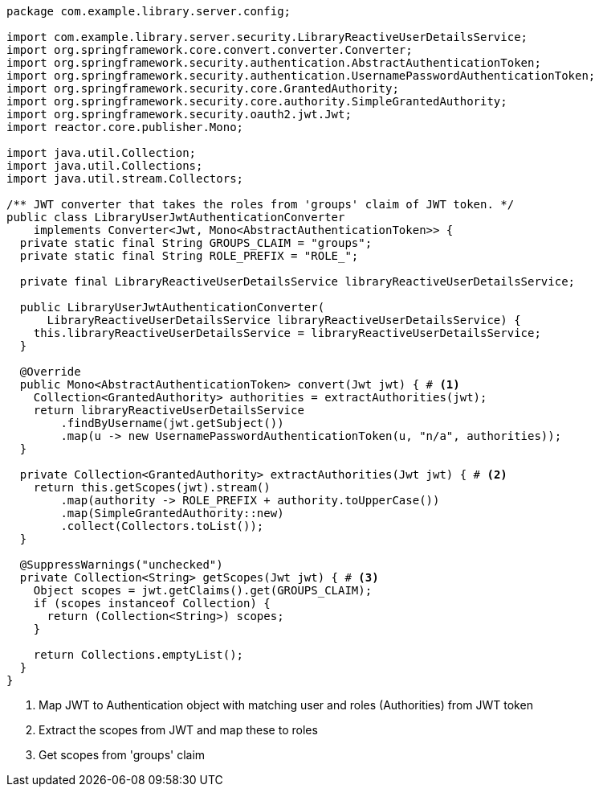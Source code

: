 [source,options="nowrap"]
----
package com.example.library.server.config;

import com.example.library.server.security.LibraryReactiveUserDetailsService;
import org.springframework.core.convert.converter.Converter;
import org.springframework.security.authentication.AbstractAuthenticationToken;
import org.springframework.security.authentication.UsernamePasswordAuthenticationToken;
import org.springframework.security.core.GrantedAuthority;
import org.springframework.security.core.authority.SimpleGrantedAuthority;
import org.springframework.security.oauth2.jwt.Jwt;
import reactor.core.publisher.Mono;

import java.util.Collection;
import java.util.Collections;
import java.util.stream.Collectors;

/** JWT converter that takes the roles from 'groups' claim of JWT token. */
public class LibraryUserJwtAuthenticationConverter
    implements Converter<Jwt, Mono<AbstractAuthenticationToken>> {
  private static final String GROUPS_CLAIM = "groups";
  private static final String ROLE_PREFIX = "ROLE_";

  private final LibraryReactiveUserDetailsService libraryReactiveUserDetailsService;

  public LibraryUserJwtAuthenticationConverter(
      LibraryReactiveUserDetailsService libraryReactiveUserDetailsService) {
    this.libraryReactiveUserDetailsService = libraryReactiveUserDetailsService;
  }

  @Override
  public Mono<AbstractAuthenticationToken> convert(Jwt jwt) { # <1>
    Collection<GrantedAuthority> authorities = extractAuthorities(jwt);
    return libraryReactiveUserDetailsService
        .findByUsername(jwt.getSubject())
        .map(u -> new UsernamePasswordAuthenticationToken(u, "n/a", authorities));
  }

  private Collection<GrantedAuthority> extractAuthorities(Jwt jwt) { # <2>
    return this.getScopes(jwt).stream()
        .map(authority -> ROLE_PREFIX + authority.toUpperCase())
        .map(SimpleGrantedAuthority::new)
        .collect(Collectors.toList());
  }

  @SuppressWarnings("unchecked")
  private Collection<String> getScopes(Jwt jwt) { # <3>
    Object scopes = jwt.getClaims().get(GROUPS_CLAIM);
    if (scopes instanceof Collection) {
      return (Collection<String>) scopes;
    }

    return Collections.emptyList();
  }
}
----
<1> Map JWT to Authentication object with matching user and roles (Authorities) from JWT token
<2> Extract the scopes from JWT and map these to roles
<3> Get scopes from 'groups' claim
